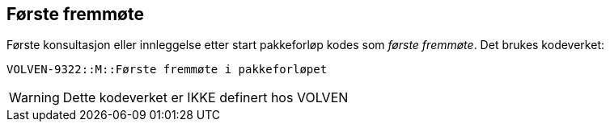 == Første fremmøte 
Første konsultasjon eller innleggelse etter start pakkeforløp kodes som _første fremmøte_. Det brukes kodeverket: 

****
`VOLVEN-9322::M::Første fremmøte i pakkeforløpet`
****

WARNING: Dette kodeverket er IKKE definert hos VOLVEN 